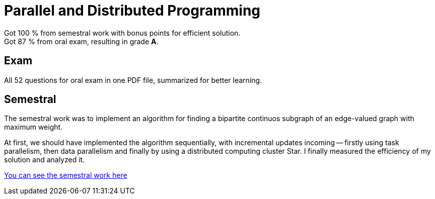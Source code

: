 = Parallel and Distributed Programming

Got 100 % from semestral work with bonus points for efficient solution. +
Got 87 % from oral exam, resulting in grade *A*.

== Exam

All 52 questions for oral exam in one PDF file, summarized for better learning.

== Semestral

The semestral work was to implement an algorithm for finding a bipartite continuos subgraph of an edge-valued graph with maximum weight.

At first, we should have implemented the algorithm sequentially, with incremental updates incoming -- firstly using task parallelism, then data parallelism and finally by using a distributed computing cluster Star. I finally measured the efficiency of my solution and analyzed it.

xref:semestral/[You can see the semestral work here]